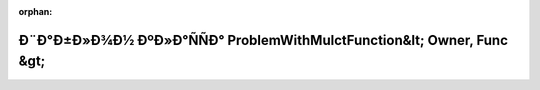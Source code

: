 .. meta::d13d0049f9ed3427371831f5395c272e7b6cbe726b4d4f48f11d200e79a1078a5ad79eeabdceea3ebf867a9ed9de095a48869ecda7137d0b15b7bce98c463c0c

:orphan:

.. title:: Globalizer: Ð¨Ð°Ð±Ð»Ð¾Ð½ ÐºÐ»Ð°ÑÑÐ° ProblemWithMulctFunction&lt; Owner, Func &gt;

Ð¨Ð°Ð±Ð»Ð¾Ð½ ÐºÐ»Ð°ÑÑÐ° ProblemWithMulctFunction&lt; Owner, Func &gt;
=======================================================================

.. container:: doxygen-content

   
   .. raw:: html
     :file: class_problem_with_mulct_function.html
